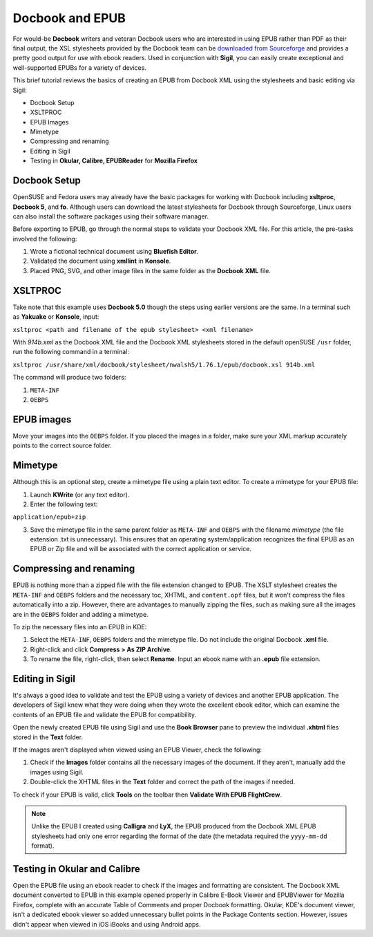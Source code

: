 Docbook and EPUB
===================

For would-be **Docbook** writers and veteran Docbook users who are interested in using EPUB rather than PDF as their final output, the XSL stylesheets provided by the Docbook team can be `downloaded from Sourceforge <http://docbook.sourceforge.net/>`_ and provides a pretty good output for use with ebook readers. Used in conjunction with **Sigil**, you can easily create exceptional and well-supported EPUBs for a variety of devices.

This brief tutorial reviews the basics of creating an EPUB from Docbook XML using the stylesheets and basic editing via Sigil:

- Docbook Setup
- XSLTPROC
- EPUB Images
- Mimetype
- Compressing and renaming
- Editing in Sigil
- Testing in **Okular, Calibre, EPUBReader** for **Mozilla Firefox**

Docbook Setup
---------------

OpenSUSE and Fedora users may already have the basic packages for working with Docbook including **xsltproc**, **Docbook 5**, and **fo**. Although users can download the latest stylesheets for Docbook through Sourceforge, Linux users can also install the software packages using their software manager.

Before exporting to EPUB, go through the normal steps to validate your Docbook XML file. For this article, the pre-tasks involved the following:

1. Wrote a fictional technical document using **Bluefish Editor**.
2. Validated the document using **xmllint** in **Konsole**.
3. Placed PNG, SVG, and other image files in the same folder as the **Docbook XML** file.

XSLTPROC
-----------

Take note that this example uses **Docbook 5.0** though the steps using earlier versions are the same. In a terminal such as **Yakuake** or **Konsole**, input:

``xsltproc <path and filename of the epub stylesheet> <xml filename>``

With *914b.xml* as the Docbook XML file and the Docbook XML stylesheets stored in the default openSUSE ``/usr`` folder, run the following command in a terminal:

``xsltproc /usr/share/xml/docbook/stylesheet/nwalsh5/1.76.1/epub/docbook.xsl 914b.xml``

The command will produce two folders:

1. ``META-INF``
2. ``OEBPS``

EPUB images
-------------

Move your images into the ``OEBPS`` folder. If you placed the images in a folder, make sure your XML markup accurately points to the correct source folder.

Mimetype
-------------

Although this is an optional step, create a mimetype file using a plain text editor. To create a mimetype for your EPUB file:

1. Launch **KWrite** (or any text editor).
2. Enter the following text:

``application/epub+zip``

3. Save the mimetype file in the same parent folder as ``META-INF`` and ``OEBPS`` with the filename *mimetype* (the file extension .txt is unnecessary). This ensures that an operating system/application recognizes the final EPUB as an EPUB or Zip file and will be associated with the correct application or service.

.. figure:: images/epub-docbook1.png
    :align: center

Compressing and renaming
----------------------------

EPUB is nothing more than a zipped file with the file extension changed to EPUB. The XSLT stylesheet creates the ``META-INF`` and ``OEBPS`` folders and the necessary toc, XHTML, and ``content.opf`` files, but it won't compress the files automatically into a zip. However, there are advantages to manually zipping the files, such as making sure all the images are in the ``OEBPS`` folder and adding a mimetype.

To zip the necessary files into an EPUB in KDE:

1. Select the ``META-INF``, ``OEBPS`` folders and the mimetype file. Do not include the original Docbook **.xml** file.
2. Right-click and click **Compress > As ZIP Archive**.
3. To rename the file, right-click, then select **Rename**. Input an ebook name with an **.epub** file extension.

Editing in Sigil
------------------

It's always a good idea to validate and test the EPUB using a variety of devices and another EPUB application. The developers of Sigil knew what they were doing when they wrote the excellent ebook editor, which can examine the contents of an EPUB file and validate the EPUB for compatibility.

Open the newly created EPUB file using Sigil and use the **Book Browser** pane to preview the individual **.xhtml** files stored in the **Text** folder.

If the images aren't displayed when viewed using an EPUB Viewer, check the following:

1. Check if the **Images** folder contains all the necessary images of the document. If they aren't, manually add the images using Sigil.
2. Double-click the XHTML files in the **Text** folder and correct the path of the images if needed.

To check if your EPUB is valid, click **Tools** on the toolbar then **Validate With EPUB FlightCrew**.

.. note::
	   Unlike the EPUB I created using **Calligra** and **LyX**, the EPUB produced from the Docbook XML EPUB stylesheets had only one error regarding the format of the date (the metadata required the ``yyyy-mm-dd`` format).

.. figure:: images/docbook-epub2.png
    :align: center

Testing in Okular and Calibre
-------------------------------------

Open the EPUB file using an ebook reader to check if the images and formatting are consistent. The Docbook XML document converted to EPUB in this example opened properly in Calibre E-Book Viewer and EPUBViewer for Mozilla Firefox, complete with an accurate Table of Comments and proper Docbook formatting. Okular, KDE's document viewer, isn't a dedicated ebook viewer so added unnecessary bullet points in the Package Contents section. However, issues didn't appear when viewed in iOS iBooks and using Android apps.
